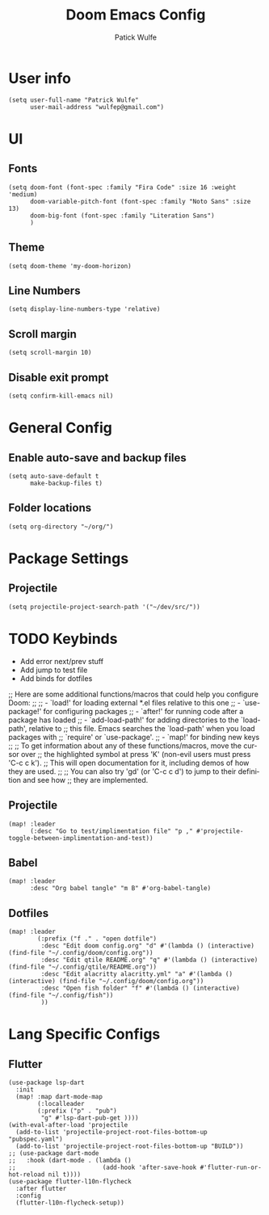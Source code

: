 #+TITLE: Doom Emacs Config
#+AUTHOR: Patick Wulfe
#+LANGUAGE: en
#+PROPERTY: header-args:emacs-lisp :tangle config.el

* User info
#+begin_src elisp
(setq user-full-name "Patrick Wulfe"
      user-mail-address "wulfep@gmail.com")
#+end_src

* UI
** Fonts
#+begin_src elisp
(setq doom-font (font-spec :family "Fira Code" :size 16 :weight 'medium)
      doom-variable-pitch-font (font-spec :family "Noto Sans" :size 13)
      doom-big-font (font-spec :family "Literation Sans")
      )
#+end_src

** Theme
#+begin_src elisp
(setq doom-theme 'my-doom-horizon)
#+end_src

** Line Numbers
#+begin_src elisp
(setq display-line-numbers-type 'relative)
#+end_src

** Scroll margin
#+begin_src elisp
(setq scroll-margin 10)
#+end_src

** Disable exit prompt
#+begin_src elisp
(setq confirm-kill-emacs nil)
#+end_src

* General Config
** Enable auto-save and backup files
#+begin_src elisp
(setq auto-save-default t
      make-backup-files t)
#+end_src

** Folder locations
#+begin_src elisp
(setq org-directory "~/org/")
#+end_src

* Package Settings
** Projectile
#+begin_src elisp
(setq projectile-project-search-path '("~/dev/src/"))
#+end_src
* TODO Keybinds
- Add error next/prev stuff
- Add jump to test file
- Add binds for dotfiles

;; Here are some additional functions/macros that could help you configure Doom:
;;
;; - `load!' for loading external *.el files relative to this one
;; - `use-package!' for configuring packages
;; - `after!' for running code after a package has loaded
;; - `add-load-path!' for adding directories to the `load-path', relative to
;;   this file. Emacs searches the `load-path' when you load packages with
;;   `require' or `use-package'.
;; - `map!' for binding new keys
;;
;; To get information about any of these functions/macros, move the cursor over
;; the highlighted symbol at press 'K' (non-evil users must press 'C-c c k').
;; This will open documentation for it, including demos of how they are used.
;;
;; You can also try 'gd' (or 'C-c c d') to jump to their definition and see how
;; they are implemented.
** Projectile
#+begin_src elisp
(map! :leader
      (:desc "Go to test/implimentation file" "p ," #'projectile-toggle-between-implimentation-and-test))
#+end_src

** Babel
#+begin_src elisp
(map! :leader
      :desc "Org babel tangle" "m B" #'org-babel-tangle)
#+end_src

** Dotfiles
#+begin_src elisp
(map! :leader
        (:prefix ("f ." . "open dotfile")
         :desc "Edit doom config.org" "d" #'(lambda () (interactive) (find-file "~/.config/doom/config.org"))
         :desc "Edit qtile README.org" "q" #'(lambda () (interactive) (find-file "~/.config/qtile/README.org"))
         :desc "Edit alacritty alacritty.yml" "a" #'(lambda () (interactive) (find-file "~/.config/doom/config.org"))
         :desc "Open fish folder" "f" #'(lambda () (interactive) (find-file "~/.config/fish"))
         ))
#+end_src

* Lang Specific Configs
** Flutter
#+begin_src elisp
(use-package lsp-dart
  :init
  (map! :map dart-mode-map
        (:localleader
        (:prefix ("p" . "pub")
         "g" #'lsp-dart-pub-get ))))
(with-eval-after-load 'projectile
  (add-to-list 'projectile-project-root-files-bottom-up "pubspec.yaml")
  (add-to-list 'projectile-project-root-files-bottom-up "BUILD"))
;; (use-package dart-mode
;;   :hook (dart-mode . (lambda ()
;;                        (add-hook 'after-save-hook #'flutter-run-or-hot-reload nil t))))
(use-package flutter-l10n-flycheck
  :after flutter
  :config
  (flutter-l10n-flycheck-setup))
#+end_src
